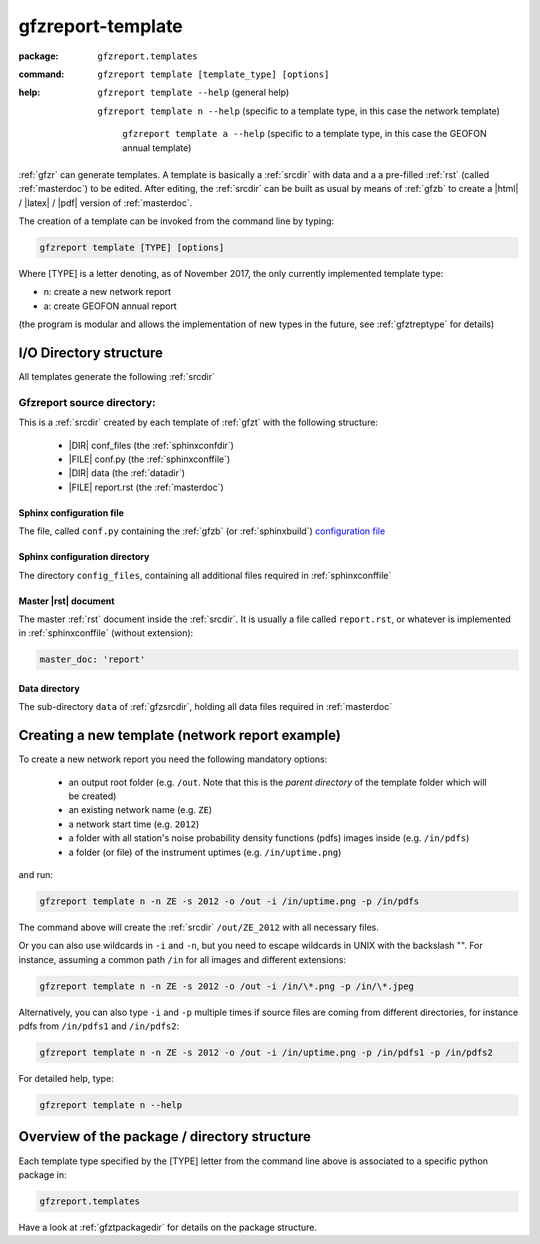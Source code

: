 .. _gfzt:

gfzreport-template
==================

:package: ``gfzreport.templates``

:command: ``gfzreport template [template_type] [options]``

:help:  ``gfzreport template --help`` (general help)
	
      	``gfzreport template n --help`` (specific to a template type, in this case the network template)

		``gfzreport template a --help`` (specific to a template type, in this case the GEOFON annual template)


:ref:`gfzr` can generate templates. A template is basically a :ref:`srcdir` with data and a
a pre-filled :ref:`rst` (called :ref:`masterdoc`) to be edited. After editing, the :ref:`srcdir`
can be built as usual by means of :ref:`gfzb` to create a |html| / |latex| / |pdf| version of :ref:`masterdoc`.

The creation of a template can be invoked from the command line by typing:

.. code-block:: bash

   gfzreport template [TYPE] [options]

Where [TYPE] is a letter denoting, as of November 2017, the only currently implemented template type:

- n: create a new network report

- a: create GEOFON annual report

(the program is modular and allows the implementation of new types in the future,
see :ref:`gfztreptype` for details)


I/O Directory structure
-----------------------

All templates generate the following :ref:`srcdir`

.. _gfzsrcdir:

Gfzreport source directory:
^^^^^^^^^^^^^^^^^^^^^^^^^^^

This is a :ref:`srcdir` created by each template of :ref:`gfzt` with the following structure:

   * |DIR| conf_files (the :ref:`sphinxconfdir`)

   * |FILE| conf.py (the :ref:`sphinxconffile`)
   
   * |DIR| data (the :ref:`datadir`)
   
   * |FILE| report.rst (the :ref:`masterdoc`)


.. _sphinxconffile:


Sphinx configuration file
*************************

The file, called ``conf.py`` containing the :ref:`gfzb` (or :ref:`sphinxbuild`)
`configuration file <http://www.sphinx-doc.org/en/1.5/config.html>`_

.. _sphinxconfdir:

Sphinx configuration directory
******************************

The directory ``config_files``, containing all additional files required in :ref:`sphinxconffile`

.. _masterdoc:

Master |rst| document
*********************

The master :ref:`rst` document inside the :ref:`srcdir`. It is usually a
file called ``report.rst``, or whatever is implemented in :ref:`sphinxconffile` (without extension):

.. code-block:: python

   master_doc: 'report'

.. _datadir:

Data directory
**************

The sub-directory ``data`` of :ref:`gfzsrcdir`, holding all data files required in :ref:`masterdoc`

.. _createnewtemplate:

Creating a new template (network report example)
------------------------------------------------

To create a new network report you need the following mandatory options:

 - an output root folder (e.g. ``/out``. Note that this is the *parent directory* of the template folder which will be created)
 - an existing network name (e.g. ``ZE``)
 - a network start time (e.g. ``2012``)
 - a folder with all station's noise probability density functions (pdfs) images inside  (e.g. ``/in/pdfs``)
 - a folder (or file) of the instrument uptimes   (e.g. ``/in/uptime.png``)

and run:

.. code-block:: bash
   
   gfzreport template n -n ZE -s 2012 -o /out -i /in/uptime.png -p /in/pdfs

The command above will create the :ref:`srcdir` ``/out/ZE_2012`` with all necessary files.

Or you can also use wildcards in ``-i`` and ``-n``, but you need to escape wildcards in UNIX with the
backslash "\". For instance, assuming a common path ``/in`` for all images and different extensions:

.. code-block:: bash
   
   gfzreport template n -n ZE -s 2012 -o /out -i /in/\*.png -p /in/\*.jpeg

Alternatively, you  can also type ``-i`` and ``-p`` multiple times if source files are coming from
different directories, for instance pdfs from ``/in/pdfs1`` and ``/in/pdfs2``:

.. code-block:: bash
   
   gfzreport template n -n ZE -s 2012 -o /out -i /in/uptime.png -p /in/pdfs1 -p /in/pdfs2

For detailed help, type:

.. code-block:: bash
   
   gfzreport template n --help


Overview of the package / directory structure
-----------------------------------------------

Each template type specified by the [TYPE] letter from the command line above is associated
to a specific python package in:

.. code-block:: python

   gfzreport.templates

Have a look at :ref:`gfztpackagedir` for details on the package structure.

